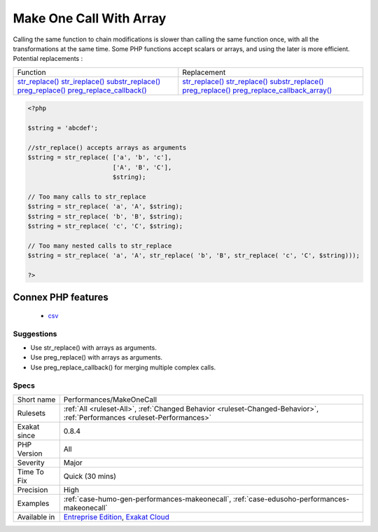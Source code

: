 .. _performances-makeonecall:

.. _make-one-call-with-array:

Make One Call With Array
++++++++++++++++++++++++

.. meta\:\:
	:description:
		Make One Call With Array: Avoid calling the same functions several times by batching the calls with arrays.
	:twitter:card: summary_large_image
	:twitter:site: @exakat
	:twitter:title: Make One Call With Array
	:twitter:description: Make One Call With Array: Avoid calling the same functions several times by batching the calls with arrays
	:twitter:creator: @exakat
	:twitter:image:src: https://www.exakat.io/wp-content/uploads/2020/06/logo-exakat.png
	:og:image: https://www.exakat.io/wp-content/uploads/2020/06/logo-exakat.png
	:og:title: Make One Call With Array
	:og:type: article
	:og:description: Avoid calling the same functions several times by batching the calls with arrays
	:og:url: https://php-tips.readthedocs.io/en/latest/tips/Performances/MakeOneCall.html
	:og:locale: en
  Avoid calling the same functions several times by batching the calls with arrays.

Calling the same function to chain modifications is slower than calling the same function once, with all the transformations at the same time. Some PHP functions accept scalars or arrays, and using the later is more efficient.
Potential replacements : 

+--------------------------------------------------------------------------+-------------------------------------------------------------------------------------+
| Function                                                                 | Replacement                                                                         |
+--------------------------------------------------------------------------+-------------------------------------------------------------------------------------+
| `str_replace() <https://www.php.net/str_replace>`_                       | `str_replace() <https://www.php.net/str_replace>`_                                  |
| `str_ireplace() <https://www.php.net/str_ireplace>`_                     | `str_replace() <https://www.php.net/str_replace>`_                                  |
| `substr_replace() <https://www.php.net/substr_replace>`_                 | `substr_replace() <https://www.php.net/substr_replace>`_                            |
| `preg_replace() <https://www.php.net/preg_replace>`_                     | `preg_replace() <https://www.php.net/preg_replace>`_                                |
| `preg_replace_callback() <https://www.php.net/preg_replace_callback>`_   | `preg_replace_callback_array() <https://www.php.net/preg_replace_callback_array>`_  |
+--------------------------------------------------------------------------+-------------------------------------------------------------------------------------+


.. code-block:: php
   
   <?php
   
   $string = 'abcdef'; 
   
   //str_replace() accepts arrays as arguments
   $string = str_replace( ['a', 'b', 'c'],
                          ['A', 'B', 'C'],
                          $string);
   
   // Too many calls to str_replace
   $string = str_replace( 'a', 'A', $string);
   $string = str_replace( 'b', 'B', $string);
   $string = str_replace( 'c', 'C', $string);
   
   // Too many nested calls to str_replace
   $string = str_replace( 'a', 'A', str_replace( 'b', 'B', str_replace( 'c', 'C', $string)));
   
   ?>
Connex PHP features
-------------------

  + `csv <https://php-dictionary.readthedocs.io/en/latest/dictionary/csv.ini.html>`_


Suggestions
___________

* Use str_replace() with arrays as arguments.
* Use preg_replace() with arrays as arguments.
* Use preg_replace_callback() for merging multiple complex calls.




Specs
_____

+--------------+--------------------------------------------------------------------------------------------------------------------------+
| Short name   | Performances/MakeOneCall                                                                                                 |
+--------------+--------------------------------------------------------------------------------------------------------------------------+
| Rulesets     | :ref:`All <ruleset-All>`, :ref:`Changed Behavior <ruleset-Changed-Behavior>`, :ref:`Performances <ruleset-Performances>` |
+--------------+--------------------------------------------------------------------------------------------------------------------------+
| Exakat since | 0.8.4                                                                                                                    |
+--------------+--------------------------------------------------------------------------------------------------------------------------+
| PHP Version  | All                                                                                                                      |
+--------------+--------------------------------------------------------------------------------------------------------------------------+
| Severity     | Major                                                                                                                    |
+--------------+--------------------------------------------------------------------------------------------------------------------------+
| Time To Fix  | Quick (30 mins)                                                                                                          |
+--------------+--------------------------------------------------------------------------------------------------------------------------+
| Precision    | High                                                                                                                     |
+--------------+--------------------------------------------------------------------------------------------------------------------------+
| Examples     | :ref:`case-humo-gen-performances-makeonecall`, :ref:`case-edusoho-performances-makeonecall`                              |
+--------------+--------------------------------------------------------------------------------------------------------------------------+
| Available in | `Entreprise Edition <https://www.exakat.io/entreprise-edition>`_, `Exakat Cloud <https://www.exakat.io/exakat-cloud/>`_  |
+--------------+--------------------------------------------------------------------------------------------------------------------------+


